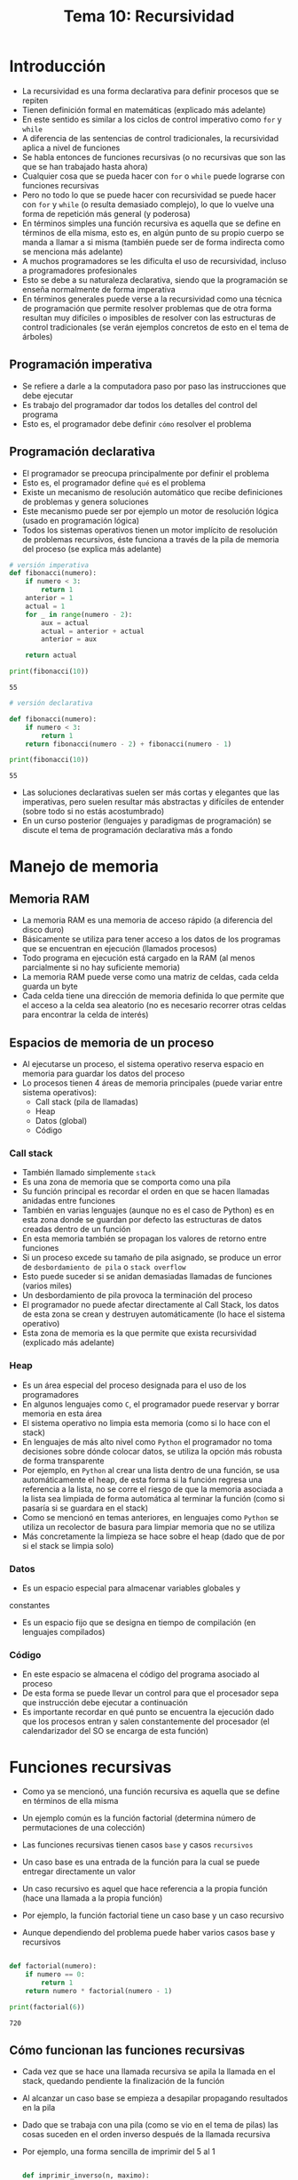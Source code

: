 #+title: Tema 10: Recursividad

* Introducción
- La recursividad es una forma declarativa para definir procesos que
  se repiten
- Tienen definición formal en matemáticas (explicado más adelante)
- En este sentido es similar a los ciclos de control imperativo como =for= y =while=
- A diferencia de las sentencias de control tradicionales, la recursividad aplica a nivel de funciones
- Se habla entonces de funciones recursivas (o no recursivas que son las que se han trabajado hasta ahora)
- Cualquier cosa que se pueda hacer con =for= o =while= puede
  lograrse con funciones recursivas
- Pero no todo lo que se puede hacer con recursividad se puede hacer
  con =for= y =while= (o resulta demasiado complejo), lo que lo vuelve una forma de repetición más general (y poderosa)
- En términos simples una función recursiva es aquella que se define en términos de ella misma, esto es, en algún punto de  su propio cuerpo se manda a llamar a si misma (también puede ser de forma indirecta como se menciona más adelante)
- A muchos programadores se les dificulta el uso de recursividad, incluso a programadores profesionales
- Esto se debe a su naturaleza declarativa, siendo que la programación se enseña normalmente de forma imperativa
- En términos generales puede verse a la recursividad como una técnica de programación que permite resolver problemas que de otra forma resultan muy difíciles o imposibles de resolver con las estructuras de control tradicionales (se verán ejemplos concretos de esto en el tema de árboles)

 
** Programación imperativa
- Se refiere a darle a la computadora paso por paso las instrucciones que debe ejecutar
- Es trabajo del programador dar todos los detalles del control del programa
- Esto es, el programador debe definir =cómo= resolver el problema

** Programación declarativa
- El programador se preocupa principalmente por definir el problema
- Esto es, el programador define =qué= es el problema
- Existe un mecanismo de resolución automático que recibe definiciones de problemas y genera soluciones
- Este mecanismo puede ser por ejemplo un motor de resolución lógica (usado en programación lógica)
- Todos los sistemas operativos tienen un motor implícito de resolución de problemas recursivos, éste funciona a través de la pila de memoria del proceso (se explica más adelante)

#+begin_src python :session *py* :results output :exports both :tangle /tmp/test.py
  # versión imperativa
  def fibonacci(numero):
      if numero < 3:
          return 1
      anterior = 1
      actual = 1
      for _ in range(numero - 2):
          aux = actual
          actual = anterior + actual
          anterior = aux

      return actual

  print(fibonacci(10))
#+end_src

#+RESULTS:
: 55

#+begin_src python :session *py* :results output :exports both :tangle /tmp/test.py
  # versión declarativa

  def fibonacci(numero):
      if numero < 3:
          return 1
      return fibonacci(numero - 2) + fibonacci(numero - 1)

  print(fibonacci(10))
#+end_src

#+RESULTS:
: 55

- Las soluciones declarativas suelen ser más cortas y elegantes que
  las imperativas, pero suelen resultar más abstractas y difíciles de
  entender (sobre todo si no estás acostumbrado)
- En un curso posterior (lenguajes y paradigmas de programación) se discute el tema de programación declarativa más a fondo

* Manejo de memoria 
** Memoria RAM
- La memoria RAM es una memoria de acceso rápido (a diferencia del disco duro)
- Básicamente se utiliza para tener acceso a los datos de los
  programas que se encuentran en ejecución (llamados procesos)
- Todo programa en ejecución está cargado en la RAM (al menos parcialmente si no hay suficiente memoria)
- La memoria RAM puede verse como una matriz de celdas, cada celda guarda un byte
- Cada celda tiene una dirección de memoria definida lo que permite
  que el acceso a la celda sea aleatorio (no es necesario recorrer otras celdas para encontrar la celda de interés)

** Espacios de memoria de un proceso
- Al ejecutarse un proceso, el sistema operativo reserva espacio en
  memoria para guardar los datos del proceso
- Lo procesos tienen 4 áreas de memoria principales (puede variar
  entre sistema operativos):
  + Call stack (pila de llamadas)
  + Heap
  + Datos (global)
  + Código

*** Call stack
- También llamado simplemente =stack=
- Es una zona de memoria que se comporta como una pila
- Su función principal es recordar el orden en que se hacen llamadas
  anidadas entre
  funciones
- También en varias lenguajes (aunque no es el caso de Python) es en
  esta zona donde se guardan por defecto las estructuras de datos
  creadas dentro de un función 
- En esta memoria también se propagan los valores de retorno entre
  funciones
- Si un proceso excede su tamaño de pila asignado, se produce un error
  de =desbordamiento de pila= o =stack overflow=
- Esto puede suceder si se anidan demasiadas llamadas de funciones
  (varios miles)
- Un desbordamiento de pila provoca la terminación del proceso
- El programador no puede afectar directamente al Call Stack, los
  datos de esta zona se crean y destruyen automáticamente (lo hace el
  sistema operativo)
- Esta zona de memoria es la que permite que exista recursividad
  (explicado más adelante)

*** Heap
- Es un área especial del proceso designada para el uso de los
  programadores
- En algunos lenguajes como =C=, el programador puede reservar y
  borrar memoria en esta área
- El sistema operativo no limpia esta memoria (como si lo hace con
  el stack)
- En lenguajes de más alto nivel como =Python= el programador no toma
  decisiones sobre dónde colocar datos, se utiliza la opción más
  robusta de forma transparente
- Por ejemplo, en =Python= al crear una lista dentro de una función,
  se usa automáticamente el heap, de esta forma si la función regresa
  una referencia a la lista, no se corre el riesgo de que la memoria
  asociada a la lista sea limpiada de forma automática al terminar la
  función (como si pasaría si se guardara en el stack)
- Como se mencionó en temas anteriores, en lenguajes como =Python= se
  utiliza un recolector de basura para limpiar memoria que no se
  utiliza
- Más concretamente la limpieza se hace sobre el heap (dado que de por
  si el stack se limpia solo)

*** Datos
- Es un espacio especial para almacenar variables globales y
constantes
- Es un espacio fijo que se designa en tiempo de compilación (en
  lenguajes compilados)

*** Código
- En este espacio se almacena el código del programa asociado al proceso
- De esta forma se puede llevar un control para que el procesador sepa que instrucción debe ejecutar a continuación
- Es importante recordar en qué punto se encuentra la ejecución dado
  que los procesos entran y salen constantemente del procesador (el
  calendarizador del SO se encarga de esta función)

* Funciones recursivas

- Como ya se mencionó, una función recursiva es aquella que se define
  en términos de ella misma
- Un ejemplo común es la función factorial (determina número de permutaciones de una colección)

  [[file:./factorial.png]]

- Las funciones recursivas tienen casos =base= y casos =recursivos=
- Un caso base es una entrada de la función para la cual se puede entregar directamente un valor
- Un caso recursivo es aquel que hace referencia a la propia función (hace una llamada a la propia función)
- Por ejemplo, la función factorial tiene un caso base y un caso recursivo
- Aunque dependiendo del problema puede haber varios casos base y recursivos

#+begin_src python :session *py* :results output :exports both :tangle /tmp/test.py

  def factorial(numero):
      if numero == 0:
          return 1
      return numero * factorial(numero - 1)

  print(factorial(6))
#+end_src

#+RESULTS:
: 720

** Cómo funcionan las funciones recursivas
- Cada vez que se hace una llamada recursiva se apila la llamada en el stack, quedando pendiente la finalización de la función
- Al alcanzar un caso base se empieza a desapilar propagando resultados en la pila
- Dado que se trabaja con una pila (como se vio en el tema de pilas) las cosas suceden en el orden inverso después de la llamada recursiva
- Por ejemplo, una forma sencilla de imprimir del 5 al 1

  #+begin_src python :session *py* :results output :exports both :tangle /tmp/test.py

    def imprimir_inverso(n, maximo):
        if n <= maximo: # caso base implícito 
            imprimir_inverso(n + 1 , maximo) # primero la llamada recursiva
            print(n)

    imprimir_inverso(1, 5)        
  #+end_src

#+RESULTS:
: 5
: 4
: 3
: 2
: 1




** Diseño de soluciones recursivas
- Un error que cometen muchos programadores al crear funciones recursivas es pensar constantemente en lo que pasa en el stack
- NO hagas eso: es importante saber cómo funcionan las llamadas recursivas, pero pensar en ello aumenta la carga cognitiva y la complejidad
- En vez de eso debes pensar en los casos, esto es programación declarativa, no hay que pensar en el proceso detallado, sólo en definir el problema
- El manejo de la pila de llamadas es tu mecanismo de resolución automático, no es necesario pensar en cómo funciona

*** Consejos  
- Empieza por los casos base, ¿En qué casos puedo regresar un resultado directamente?
- Luego piensa en los casos recursivos, ¿Qué debo hacer cuando no se puede resolver el caso, cómo debería tratarse?
- Considera que los parámetros que recibe tu función son muy importantes, hay que pensar muy bien en ellos
- En los casos recursivos los parámetros que pasas deberían variar de cierta forma, piensa bien en cuál es esa forma
- Si estás procesando listas, en cada llamada evalúa el elemento del frente y pasa el resto de la lista en los casos recursivos
- Muchas veces es mejor definir dos funciones: una recursiva y otra no recursiva que sólo manda a llamar a la función recursiva.
- La función recursiva puede requerir que se inicialicen parámetros de forma especial, cosa que se hace desde la función no recursiva
- También puede aprovecharse la función no recursiva para copiar memoria si es que la función recursiva modifica memoria 

** Recursividad directa
- Es la forma que se ha visto hasta el momento en el tema
- Se refiere a que en el cuerpo de la función se mande a llamar a la propia función 

** Recursividad indirecta
- Sucede cuando entre dos o más funciones se hacen llamadas entre si
- Es menos común y útil que la recursividad directa

#+begin_src python :session *py* :results output :exports both :tangle /tmp/test.py
  def a(i):
      if i == 0:
          return True
      return b(i-1)

  def b(i):
      return a(i)
    
#+end_src  

* Estilos de recursividad 
- Al diseñar soluciones recursivas existen dos patrones de solución:
  + A la cola
  + No a la cola
    
** Recursividad a la cola 
- En general es el estilo más declarativo, por lo tanto suele dar soluciones cortas
- Se basa en dejar trabajo pendiente (en cola de espera, aunque en realidad sabemos que se usa una pila)
- Esto es, se hacen llamadas recursivas y luego se continúa con el código
- Este estilo no suele requerir agregar parámetros extra a la solución, por lo que tampoco es en muchas ocasiones necesario agregar una función no recursiva que inicialice los parámetros de la función recursiva
- Es ineficiente en memoria y procesador dado que requiere de apilar más trabajo

#+begin_src python :session *py* :results output :exports both :tangle /tmp/test.py
def mayor_lista(lista):
    if not lista:
        return -1
    frente = lista[0]
    resto = lista[1:]
    if not resto: # la lista tenía un solo elemento
        return frente
    mayor_resto = mayor_lista(resto) # trabajo pendiente adelante
    if frente > mayor_resto:
        return frente
    else:
        return mayor_resto
#+end_src

** Recursividad no a la cola
- En cierto sentido es similar a un for y while
- Lo último que se hace en los casos recursivos es la llamada recursiva, esto es, no deja trabajo pendiente
- Normalmente requiere de agregar parámetros extra de control, por ejemplo índices o acumuladores de resultados
- En algunos lenguajes de programación, aunque no es el caso de =Python=, como =Common Lisp= este tipo de recursividad no apila llamadas en la pila (se saca de la pila la función que está terminando, por lo que no puede caer en un stack overflow)
- En esos lenguajes la recursividad no a la cola es muy similar en términos de eficiencia a un for o while tradicional
- En general es más eficiente que la recursividad a la cola 

#+begin_src python :session *py* :results output :exports both :tangle /tmp/test.py
    def mayor_rec(lista: list, mayor: int) -> int:
        """
        Regresa el número mayor, requiere inicialización.

        returns: int 
        """
        if not lista: # lista vacía
            return mayor # mayor es un acumulador 
        frente = lista.pop()
        if frente > mayor:
            return mayor_rec(lista, frente) # es lo último que se hace
        return mayor_rec(lista, mayor) # es lo último que se hace

    # se requiere de una segunda función de inicialización
    def mayor_lista(lista: list) -> int:
        """
        Regresa el mayor de la lista.

        lista: list
        returns: int 
        """
        lista = lista[:]
        if not lista:
            return -1
        mayor = lista.pop()
        return mayor_rec(lista, mayor)
#+end_src  
